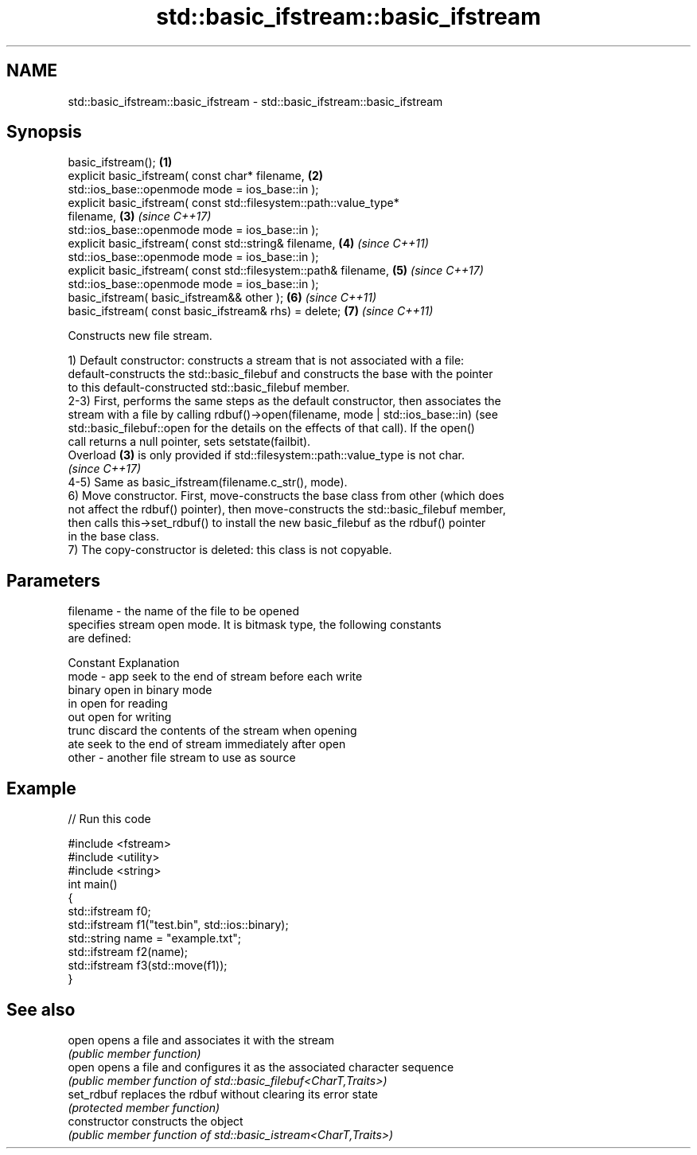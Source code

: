 .TH std::basic_ifstream::basic_ifstream 3 "2021.11.17" "http://cppreference.com" "C++ Standard Libary"
.SH NAME
std::basic_ifstream::basic_ifstream \- std::basic_ifstream::basic_ifstream

.SH Synopsis
   basic_ifstream();                                                  \fB(1)\fP
   explicit basic_ifstream( const char* filename,                     \fB(2)\fP
                   std::ios_base::openmode mode = ios_base::in );
   explicit basic_ifstream( const std::filesystem::path::value_type*
   filename,                                                          \fB(3)\fP \fI(since C++17)\fP
                   std::ios_base::openmode mode = ios_base::in );
   explicit basic_ifstream( const std::string& filename,              \fB(4)\fP \fI(since C++11)\fP
                   std::ios_base::openmode mode = ios_base::in );
   explicit basic_ifstream( const std::filesystem::path& filename,    \fB(5)\fP \fI(since C++17)\fP
                   std::ios_base::openmode mode = ios_base::in );
   basic_ifstream( basic_ifstream&& other );                          \fB(6)\fP \fI(since C++11)\fP
   basic_ifstream( const basic_ifstream& rhs) = delete;               \fB(7)\fP \fI(since C++11)\fP

   Constructs new file stream.

   1) Default constructor: constructs a stream that is not associated with a file:
   default-constructs the std::basic_filebuf and constructs the base with the pointer
   to this default-constructed std::basic_filebuf member.
   2-3) First, performs the same steps as the default constructor, then associates the
   stream with a file by calling rdbuf()->open(filename, mode | std::ios_base::in) (see
   std::basic_filebuf::open for the details on the effects of that call). If the open()
   call returns a null pointer, sets setstate(failbit).
   Overload \fB(3)\fP is only provided if std::filesystem::path::value_type is not char.
   \fI(since C++17)\fP
   4-5) Same as basic_ifstream(filename.c_str(), mode).
   6) Move constructor. First, move-constructs the base class from other (which does
   not affect the rdbuf() pointer), then move-constructs the std::basic_filebuf member,
   then calls this->set_rdbuf() to install the new basic_filebuf as the rdbuf() pointer
   in the base class.
   7) The copy-constructor is deleted: this class is not copyable.

.SH Parameters

   filename - the name of the file to be opened
              specifies stream open mode. It is bitmask type, the following constants
              are defined:

              Constant Explanation
   mode     - app      seek to the end of stream before each write
              binary   open in binary mode
              in       open for reading
              out      open for writing
              trunc    discard the contents of the stream when opening
              ate      seek to the end of stream immediately after open
   other    - another file stream to use as source

.SH Example


// Run this code

 #include <fstream>
 #include <utility>
 #include <string>
 int main()
 {
     std::ifstream f0;
     std::ifstream f1("test.bin", std::ios::binary);
     std::string name = "example.txt";
     std::ifstream f2(name);
     std::ifstream f3(std::move(f1));
 }

.SH See also

   open          opens a file and associates it with the stream
                 \fI(public member function)\fP
   open          opens a file and configures it as the associated character sequence
                 \fI(public member function of std::basic_filebuf<CharT,Traits>)\fP
   set_rdbuf     replaces the rdbuf without clearing its error state
                 \fI(protected member function)\fP
   constructor   constructs the object
                 \fI(public member function of std::basic_istream<CharT,Traits>)\fP
